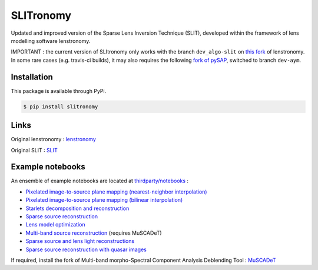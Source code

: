 **********
SLITronomy
**********

.. image:: https://travis-ci.org/aymgal/SLITronomy.svg?branch=master
    :target: https://travis-ci.org/aymgal/SLITronomy

.. image:: https://coveralls.io/repos/github/aymgal/SLITronomy/badge.svg
    :target: https://coveralls.io/github/aymgal/SLITronomy

.. .. image:: https://codecov.io/gh/aymgal/SLITronomy/branch/master/graph/badge.svg
..   :target: https://codecov.io/gh/aymgal/SLITronomy

.. image:: https://badge.fury.io/py/slitronomy.svg
    :target: https://badge.fury.io/py/slitronomy

.. image:: https://img.shields.io/badge/python-3.6-blue.svg
    :target: https://badge.fury.io/py/python-pySAP

.. image:: https://img.shields.io/badge/license-MIT-blue.svg?style=flat
    :target: https://github.com/aymgal/slitronomy/blob/master/LICENSE


Updated and improved version of the Sparse Lens Inversion Technique (SLIT), developed within the framework of lens modelling software lenstronomy.

IMPORTANT : the current version of SLItronomy only works with the branch ``dev_algo-slit`` on `this fork <https://github.com/aymgal/lenstronomy/tree/dev_slit-algo>`_  of lenstronomy. In some rare cases (e.g. travis-ci builds), it may also requires the following `fork of pySAP <https://github.com/aymgal/pysap/tree/dev-aym>`_, switched to branch ``dev-aym``.


Installation
++++++++++++

This package is available through PyPi.

.. code-block:: bash

    $ pip install slitronomy


Links
+++++

Original lenstronomy : `lenstronomy <https://github.com/sibirrer/lenstronomy>`_

Original SLIT : `SLIT <https://github.com/herjy/SLIT>`_

Example notebooks
+++++++++++++++++

An ensemble of example notebooks are located at `thirdparty/notebooks <https://github.com/aymgal/SLITronomy/tree/master/thirdparty/notebooks>`_ :

* `Pixelated image-to-source plane mapping (nearest-neighbor interpolation) <https://github.com/aymgal/SLITronomy/tree/master/thirdparty/notebooks/01_lensing_mapping.ipynb>`_
* `Pixelated image-to-source plane mapping (bilinear interpolation) <https://github.com/aymgal/SLITronomy/tree/master/thirdparty/notebooks/01bis_lensing_mapping_interpol.ipynb>`_
* `Starlets decomposition and reconstruction <https://github.com/aymgal/SLITronomy/tree/master/thirdparty/notebooks/02_starlets_decomposition.ipynb>`_
* `Sparse source reconstruction <https://github.com/aymgal/SLITronomy/tree/master/thirdparty/notebooks/03_complex_source_reconstruction.ipynb>`_
* `Lens model optimization <https://github.com/aymgal/SLITronomy/tree/master/thirdparty/notebooks/04_source_mass_reconstruction.ipynb>`_
* `Multi-band source reconstruction <https://github.com/aymgal/SLITronomy/tree/master/thirdparty/notebooks/05_multiband_source_reconstruction.ipynb>`_ (requires MuSCADeT)
* `Sparse source and lens light reconstructions <https://github.com/aymgal/SLITronomy/tree/master/thirdparty/notebooks/06_complex_sourcelens_reconstruction.ipynb>`_
* `Sparse source reconstruction with quasar images <https://github.com/aymgal/SLITronomy/tree/master/thirdparty/notebooks/07_complex_quasar_source.ipynb>`_

If required, install the fork of Multi-band morpho-Spectral Component Analysis Deblending Tool : `MuSCADeT <https://github.com/aymgal/MuSCADeT>`_

